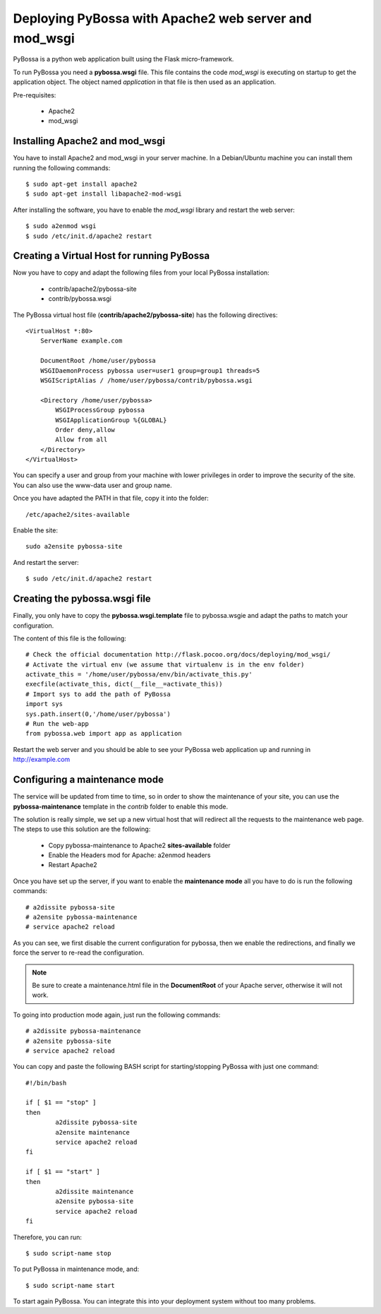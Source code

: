 ======================================================
Deploying PyBossa with Apache2 web server and mod_wsgi
======================================================

PyBossa is a python web application built using the Flask micro-framework.

To run PyBossa you need a **pybossa.wsgi** file. This file contains the code
*mod_wsgi* is executing on startup to get the application object. The object
named *application* in that file is then used as an application.

Pre-requisites:

  * Apache2
  * mod_wsgi

Installing Apache2 and mod_wsgi
-------------------------------

You have to install Apache2 and mod_wsgi in your server machine. In
a Debian/Ubuntu machine you can install them running the following commands::

 $ sudo apt-get install apache2
 $ sudo apt-get install libapache2-mod-wsgi

After installing the software, you have to enable the *mod_wsgi* library and
restart the web server::

 $ sudo a2enmod wsgi
 $ sudo /etc/init.d/apache2 restart

Creating a Virtual Host for running PyBossa
-------------------------------------------

Now you have to copy and adapt the following files from your local PyBossa
installation:

 * contrib/apache2/pybossa-site
 * contrib/pybossa.wsgi

The PyBossa virtual host file (**contrib/apache2/pybossa-site**) has the
following directives::

    <VirtualHost *:80>
        ServerName example.com
    
        DocumentRoot /home/user/pybossa
        WSGIDaemonProcess pybossa user=user1 group=group1 threads=5
        WSGIScriptAlias / /home/user/pybossa/contrib/pybossa.wsgi
    
        <Directory /home/user/pybossa>
            WSGIProcessGroup pybossa
            WSGIApplicationGroup %{GLOBAL}
            Order deny,allow
            Allow from all
        </Directory>
    </VirtualHost>

.. note:

    This guide is assumming that you are going to serve the application from a home
    folder, not the standard */var/www* DocumentRoot of Apache.

You can specify a user and group from your machine with lower privileges in
order to improve the security of the site. You can also use the www-data user
and group name.

Once you have adapted the PATH in that file, copy it into the folder::

 /etc/apache2/sites-available

Enable the site::

    sudo a2ensite pybossa-site

And restart the server::

 $ sudo /etc/init.d/apache2 restart

Creating the pybossa.wsgi file
------------------------------

Finally, you only have to copy the **pybossa.wsgi.template** file to
pybossa.wsgie and adapt the paths to match your configuration.

The content of this file is the following::

  # Check the official documentation http://flask.pocoo.org/docs/deploying/mod_wsgi/
  # Activate the virtual env (we assume that virtualenv is in the env folder)
  activate_this = '/home/user/pybossa/env/bin/activate_this.py'
  execfile(activate_this, dict(__file__=activate_this))
  # Import sys to add the path of PyBossa
  import sys
  sys.path.insert(0,'/home/user/pybossa')
  # Run the web-app
  from pybossa.web import app as application


Restart the web server and you should be able to see your PyBossa web
application up and running in http://example.com

Configuring a maintenance mode
------------------------------

The service will be updated from time to time, so in order to show the
maintenance of your site, you can use the **pybossa-maintenance** template
in the *contrib* folder to enable this mode.

The solution is really simple, we set up a new virtual host that will redirect
all the requests to the maintenance web page. The steps to use this solution
are the following:

 * Copy pybossa-maintenance to Apache2 **sites-available** folder
 * Enable the Headers mod for Apache: a2enmod headers
 * Restart Apache2

Once you have set up the server, if you want to enable the **maintenance mode**
all you have to do is run the following commands::

  # a2dissite pybossa-site
  # a2ensite pybossa-maintenance
  # service apache2 reload

As you can see, we first disable the current configuration for pybossa, then we 
enable the redirections, and finally we force the server to re-read the
configuration. 

.. note::
    Be sure to create a maintenance.html file in the **DocumentRoot** of your
    Apache server, otherwise it will not work.

To going into production mode again, just run the following commands::

 # a2dissite pybossa-maintenance
 # a2ensite pybossa-site
 # service apache2 reload

You can copy and paste the following BASH script for starting/stopping
PyBossa with just one command::

    
    #!/bin/bash
    
    if [ $1 == "stop" ]
    then
            a2dissite pybossa-site
            a2ensite maintenance
            service apache2 reload
    fi
    
    if [ $1 == "start" ]
    then
            a2dissite maintenance
            a2ensite pybossa-site
            service apache2 reload
    fi

Therefore, you can run::

    $ sudo script-name stop

To put PyBossa in maintenance mode, and::

    $ sudo script-name start

To start again PyBossa. You can integrate this into your deployment system without too many problems.

